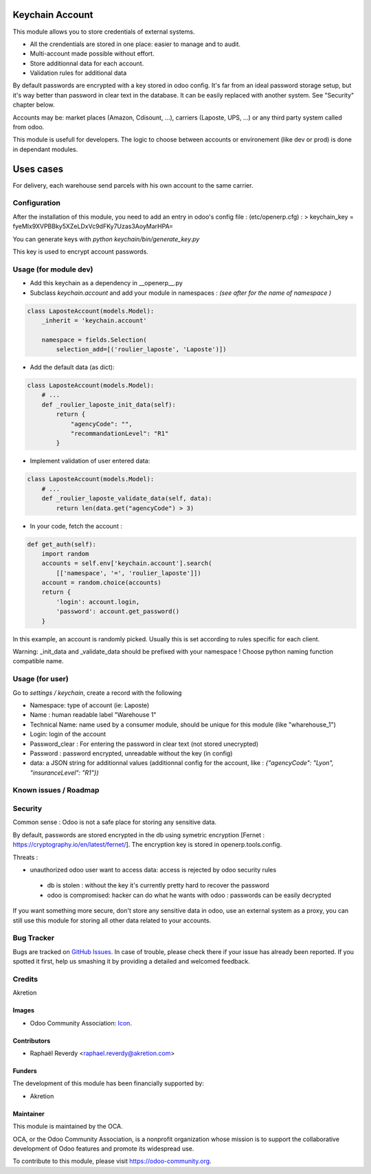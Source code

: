 .. image:: https://img.shields.io/badge/licence-AGPL--3-blue.svg
   :target: http://www.gnu.org/licenses/agpl-3.0-standalone.html
   :alt: License: AGPL-3

================
Keychain Account
================

This module allows you to store credentials of external systems.

* All the crendentials are stored in one place: easier to manage and to audit.
* Multi-account made possible without effort.
* Store additionnal data for each account. 
* Validation rules for additional data


By default passwords are encrypted with a key stored in odoo config.
It's far from an ideal password storage setup, but it's way better 
than password in clear text in the database.
It can be easily replaced with another system. See "Security" chapter below.

Accounts may be: market places (Amazon, Cdisount, ...), carriers (Laposte, UPS, ...) or any third party system called from odoo.

This module is usefull for developers.
The logic to choose between accounts or environement (like dev or prod) is done in dependant modules.


==========
Uses cases
==========

For delivery, each warehouse send parcels with his own account to the same carrier.


Configuration
=============

After the installation of this module, you need to add an entry in odoo's config file : 
(etc/openerp.cfg) :
> keychain_key = fyeMIx9XVPBBky5XZeLDxVc9dFKy7Uzas3AoyMarHPA=

You can generate keys with `python keychain/bin/generate_key.py`

This key is used to encrypt account passwords.


Usage (for module dev)
======================


* Add this keychain as a dependency in __openerp__.py
* Subclass `keychain.account` and add your module in namespaces : `(see after for the name of namespace )`

.. code:: python

    class LaposteAccount(models.Model):
        _inherit = 'keychain.account'

        namespace = fields.Selection(
            selection_add=[('roulier_laposte', 'Laposte')])

* Add the default data (as dict):

.. code:: python

    class LaposteAccount(models.Model):
        # ...
        def _roulier_laposte_init_data(self):
            return {
                "agencyCode": "",
                "recommandationLevel": "R1"
            }

* Implement validation of user entered data:

.. code:: python

    class LaposteAccount(models.Model):
        # ...
        def _roulier_laposte_validate_data(self, data):
            return len(data.get("agencyCode") > 3)

* In your code, fetch the account :

.. code:: python

    def get_auth(self):
        import random
        accounts = self.env['keychain.account'].search(
            [['namespace', '=', 'roulier_laposte']])
        account = random.choice(accounts)
        return {
            'login': account.login,
            'password': account.get_password()
        }


In this example, an account is randomly picked. Usually this is set according to rules specific for each client.

Warning: _init_data and _validate_data should be prefixed with your namespace !
Choose python naming function compatible name.


Usage (for user)
================

Go to *settings / keychain*, create a record with the following 

* Namespace: type of account (ie: Laposte)
* Name : human readable label "Warehouse 1"
* Technical Name: name used by a consumer module, should be unique for this module (like "wharehouse_1")
* Login: login of the account
* Password_clear : For entering the password in clear text (not stored unecrypted)
* Password : password encrypted, unreadable without the key (in config)
* data: a JSON string for additionnal values (additionnal config for the account, like : `{"agencyCode": "Lyon", "insuranceLevel": "R1"})`



.. image:: https://odoo-community.org/website/image/ir.attachment/5784_f2813bd/datas
   :alt: Try me on Runbot
   :target: https://runbot.odoo-community.org/runbot/{repo_id}/{branch}

.. repo_id is available in https://github.com/OCA/maintainer-tools/blob/master/tools/repos_with_ids.txt
.. branch is "8.0" for example

Known issues / Roadmap
======================


Security
========
Common sense : Odoo is not a safe place for storing any sensitive data.

By default, passwords are stored encrypted in the db using symetric encryption [Fernet : https://cryptography.io/en/latest/fernet/]. The encryption key is stored in openerp.tools.config.

Threats :

- unauthorized odoo user want to access data: access is rejected by odoo security rules
 - db is stolen : without the key it's currently pretty hard to recover the password
 - odoo is compromised: hacker can do what he wants with odoo : passwords can be easily decrypted

If you want something more secure, don't store any sensitive data in odoo, use an external system as a proxy, you can still use this module for storing all other data related to your accounts.


Bug Tracker
===========

Bugs are tracked on `GitHub Issues
<https://github.com/OCA/{project_repo}/issues>`_. In case of trouble, please
check there if your issue has already been reported. If you spotted it first,
help us smashing it by providing a detailed and welcomed feedback.

Credits
=======

Akretion

Images
------

* Odoo Community Association: `Icon <https://github.com/OCA/maintainer-tools/blob/master/template/module/static/description/icon.svg>`_.

Contributors
------------

* Raphaël Reverdy <raphael.reverdy@akretion.com>

Funders
-------

The development of this module has been financially supported by:

* Akretion

Maintainer
----------

.. image:: https://odoo-community.org/logo.png
   :alt: Odoo Community Association
   :target: https://odoo-community.org

This module is maintained by the OCA.

OCA, or the Odoo Community Association, is a nonprofit organization whose
mission is to support the collaborative development of Odoo features and
promote its widespread use.

To contribute to this module, please visit https://odoo-community.org.

